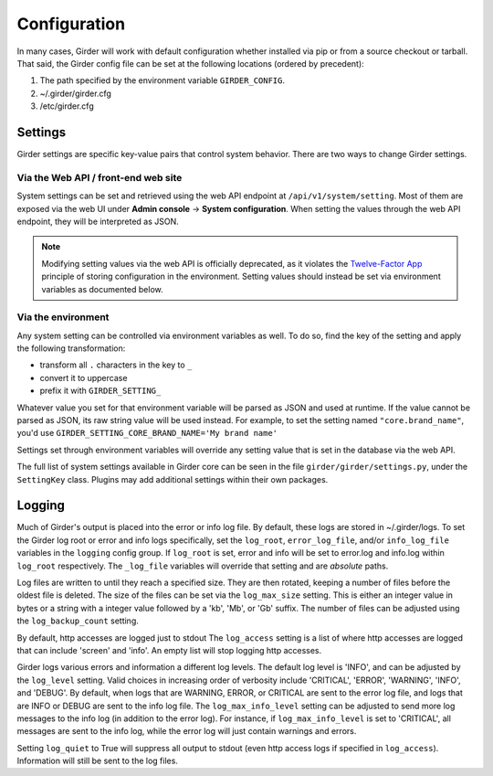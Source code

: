 Configuration
=============

.. _configuration:

In many cases, Girder will work with default configuration whether installed via
pip or from a source checkout or tarball. That said, the Girder config file can
be set at the following locations (ordered by precedent):

#. The path specified by the environment variable ``GIRDER_CONFIG``.
#. ~/.girder/girder.cfg
#. /etc/girder.cfg

Settings
--------

Girder settings are specific key-value pairs that control system behavior.
There are two ways to change Girder settings.

Via the Web API / front-end web site
....................................

System settings can be set and retrieved using the web API endpoint at ``/api/v1/system/setting``.
Most of them are exposed via the web UI under **Admin console** -> **System configuration**.
When setting the values through the web API endpoint, they will be interpreted as JSON.

.. note:: Modifying setting values via the web API is officially deprecated, as it violates the
   `Twelve-Factor App <https://12factor.net/>`_  principle of storing configuration in the
   environment. Setting values should instead be set via environment variables as documented below.

Via the environment
...................

Any system setting can be controlled via environment variables as well. To do so, find the
key of the setting and apply the following transformation:

* transform all ``.`` characters in the key to ``_``
* convert it to uppercase
* prefix it with ``GIRDER_SETTING_``

Whatever value you set for that environment variable will be parsed as JSON and used at runtime.
If the value cannot be parsed as JSON, its raw string value will be used instead. For example, to set
the setting named ``"core.brand_name"``, you'd use ``GIRDER_SETTING_CORE_BRAND_NAME='My brand name'``

Settings set through environment variables will override any setting value that is set in the database
via the web API.

The full list of system settings available in Girder core can be seen in the file
``girder/girder/settings.py``, under the ``SettingKey`` class. Plugins may add additional settings
within their own packages.

Logging
-------

Much of Girder's output is placed into the error or info log file. By default,
these logs are stored in ~/.girder/logs. To set the Girder log root or error and
info logs specifically, set the ``log_root``, ``error_log_file``, and/or
``info_log_file`` variables in the ``logging`` config group. If ``log_root`` is set,
error and info will be set to error.log and info.log within ``log_root``
respectively. The ``_log_file`` variables will override that setting and are
*absolute* paths.

Log files are written to until they reach a specified size.  They are then
rotated, keeping a number of files before the oldest file is deleted.  The size
of the files can be set via the ``log_max_size`` setting.  This is either an
integer value in bytes or a string with a integer value followed by a 'kb',
'Mb', or 'Gb' suffix.  The number of files can be adjusted using the
``log_backup_count`` setting.

By default, http accesses are logged just to stdout  The ``log_access`` setting
is a list of where http accesses are logged that can include 'screen' and
'info'.  An empty list will stop logging http accesses.

Girder logs various errors and information a different log levels.  The default
log level is 'INFO', and can be adjusted by the ``log_level`` setting.  Valid
choices in increasing order of verbosity include 'CRITICAL', 'ERROR',
'WARNING', 'INFO', and 'DEBUG'.  By default, when logs that are WARNING, ERROR,
or CRITICAL are sent to the error log file, and logs that are INFO or DEBUG are
sent to the info log file.  The ``log_max_info_level`` setting can be adjusted
to send more log messages to the info log (in addition to the error log).  For
instance, if ``log_max_info_level`` is set to 'CRITICAL', all messages are sent
to the info log, while the error log will just contain warnings and errors.

Setting ``log_quiet`` to True will suppress all output to stdout (even http
access logs if specified in ``log_access``).  Information will still be sent to
the log files.
